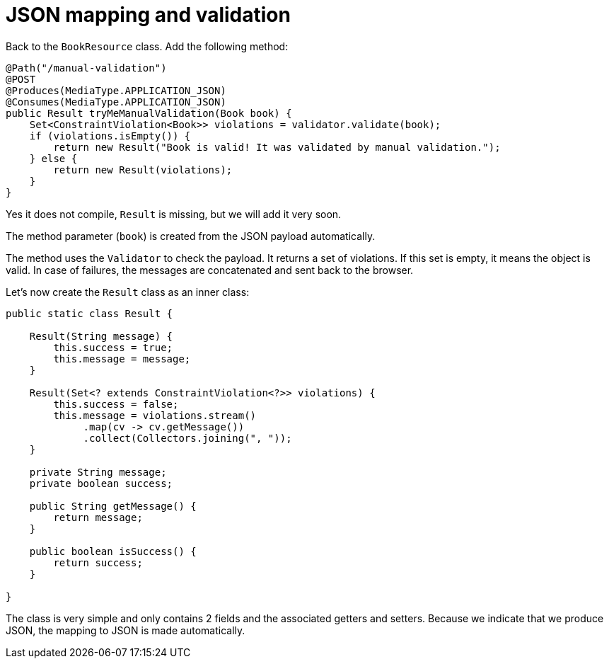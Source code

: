 ifdef::context[:parent-context: {context}]
[id="json-mapping-and-validation_{context}"]
= JSON mapping and validation
:context: json-mapping-and-validation

Back to the `BookResource` class.
Add the following method:

[source,java]
----
@Path("/manual-validation")
@POST
@Produces(MediaType.APPLICATION_JSON)
@Consumes(MediaType.APPLICATION_JSON)
public Result tryMeManualValidation(Book book) {
    Set<ConstraintViolation<Book>> violations = validator.validate(book);
    if (violations.isEmpty()) {
        return new Result("Book is valid! It was validated by manual validation.");
    } else {
        return new Result(violations);
    }
}
----

Yes it does not compile, `Result` is missing, but we will add it very soon.

The method parameter (`book`) is created from the JSON payload automatically.

The method uses the `Validator` to check the payload.
It returns a set of violations.
If this set is empty, it means the object is valid.
In case of failures, the messages are concatenated and sent back to the browser.

Let's now create the `Result` class as an inner class:

[source,java]
----
public static class Result {

    Result(String message) {
        this.success = true;
        this.message = message;
    }

    Result(Set<? extends ConstraintViolation<?>> violations) {
        this.success = false;
        this.message = violations.stream()
             .map(cv -> cv.getMessage())
             .collect(Collectors.joining(", "));
    }

    private String message;
    private boolean success;

    public String getMessage() {
        return message;
    }

    public boolean isSuccess() {
        return success;
    }

}
----

The class is very simple and only contains 2 fields and the associated getters and setters.
Because we indicate that we produce JSON, the mapping to JSON is made automatically.


ifdef::parent-context[:context: {parent-context}]
ifndef::parent-context[:!context:]